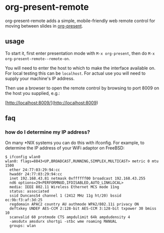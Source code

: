 * org-present-remote

[[https://gitlab.com/duncan-bayne/org-present-remote/commits/master][https://gitlab.com/duncan-bayne/org-present-remote/badges/master/pipeline.svg]]

org-present-remote adds a simple, mobile-friendly web remote control
for moving between slides in [[https://github.com/rlister/org-present][org-present]].

** usage

To start it, first enter presentation mode with ~M-x org-present~,
then do ~M-x org-present-remote--remote-on~.

You will need to enter the host to which to make the interface
available on.  For local testing this can be ~localhost~.  For actual
use you will need to supply your machine's IP address.

Then use a browser to open the remote control by browsing to port 8009
on the host you supplied, e.g.:

[http://localhost:8009/](http://localhost:8009)

** faq
*** how do I determine my IP address?
On many *NIX systems you can do this with ifconfig.  For example, to
determine the IP address of your WiFi adaptor on FreeBSD:

#+BEGIN_SRC
$ ifconfig wlan0
wlan0: flags=8843<UP,BROADCAST,RUNNING,SIMPLEX,MULTICAST> metric 0 mtu 1500
  ether 24:77:03:29:94:cc
  hwaddr 24:77:03:29:94:cc
  inet 192.168.43.81 netmask 0xffffff00 broadcast 192.168.43.255
  nd6 options=29<PERFORMNUD,IFDISABLED,AUTO_LINKLOCAL>
  media: IEEE 802.11 Wireless Ethernet MCS mode 11ng
  status: associated
  ssid DuncansS4 channel 1 (2412 MHz 11g ht/20) bssid ec:9b:f3:af:3d:25
  regdomain APAC2 country AU authmode WPA2/802.11i privacy ON
  deftxkey UNDEF AES-CCM 2:128-bit AES-CCM 3:128-bit txpower 30 bmiss 10
  scanvalid 60 protmode CTS ampdulimit 64k ampdudensity 4
  -amsdutx amsdurx shortgi -stbc wme roaming MANUAL
  groups: wlan
#+END_SRC
